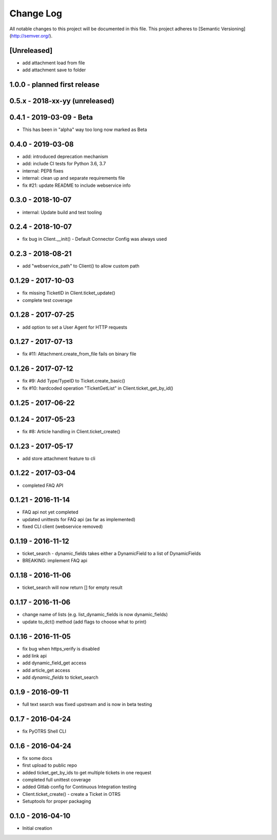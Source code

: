 Change Log
==========

All notable changes to this project will be documented in this file.
This project adheres to [Semantic Versioning](http://semver.org/).

[Unreleased]
------------
- add attachment load from file
- add attachment save to folder


1.0.0 - planned first release
-----------------------------

0.5.x - 2018-xx-yy (unreleased)
--------------------------------

0.4.1 - 2019-03-09 - Beta
-------------------------
- This has been in "alpha" way too long now marked as Beta

0.4.0 - 2019-03-08
------------------
- add: introduced deprecation mechanism
- add: include CI tests for Python 3.6, 3.7
- internal: PEP8 fixes
- internal: clean up and separate requirements file
- fix #21: update README to include webservice info

0.3.0 - 2018-10-07
------------------
- internal: Update build and test tooling

0.2.4 - 2018-10-07
------------------
- fix bug in Client.__init() - Default Connector Config was always used

0.2.3 - 2018-08-21
------------------
- add "webservice_path" to Client() to allow custom path

0.1.29 - 2017-10-03
-------------------
- fix missing TicketID in Client.ticket_update()
- complete test coverage

0.1.28 - 2017-07-25
-------------------
- add option to set a User Agent for HTTP requests

0.1.27 - 2017-07-13
-------------------
- fix #11: Attachment.create_from_file fails on binary file

0.1.26 - 2017-07-12
-------------------
- fix #9: Add Type/TypeID to Ticket.create_basic()
- fix #10: hardcoded operation "TicketGetList" in Client.ticket_get_by_id()

0.1.25 - 2017-06-22
-------------------

0.1.24 - 2017-05-23
-------------------
- fix #8: Article handling in Client.ticket_create()

0.1.23 - 2017-05-17
-------------------
- add store attachment feature to cli

0.1.22 - 2017-03-04
-------------------
- completed FAQ API

0.1.21 - 2016-11-14
-------------------
- FAQ api not yet completed
- updated unittests for FAQ api (as far as implemented)
- fixed CLI client (webservice removed)

0.1.19 - 2016-11-12
-------------------
- ticket_search - dynamic_fields takes either a DynamicField to a list of DynamicFields
- BREAKING: implement FAQ api

0.1.18 - 2016-11-06
-------------------
- ticket_search will now return [] for empty result

0.1.17 - 2016-11-06
-------------------
- change name of lists (e.g. list_dynamic_fields is now dynamic_fields)
- update to_dct() method (add flags to choose what to print)

0.1.16 - 2016-11-05
-------------------
- fix bug when https_verify is disabled
- add link api
- add dynamic_field_get access
- add article_get access
- add `dynamic_fields` to ticket_search

0.1.9 - 2016-09-11
------------------
- full text search was fixed upstream and is now in beta testing

0.1.7 - 2016-04-24
------------------
- fix PyOTRS Shell CLI

0.1.6 - 2016-04-24
------------------
- fix some docs
- first upload to public repo
- added ticket_get_by_ids to get multiple tickets in one request
- completed full unittest coverage
- added Gitlab config for Continuous Integration testing
- Client.ticket_create() - create a Ticket in OTRS
- Setuptools for proper packaging

0.1.0 - 2016-04-10
------------------
- Initial creation
